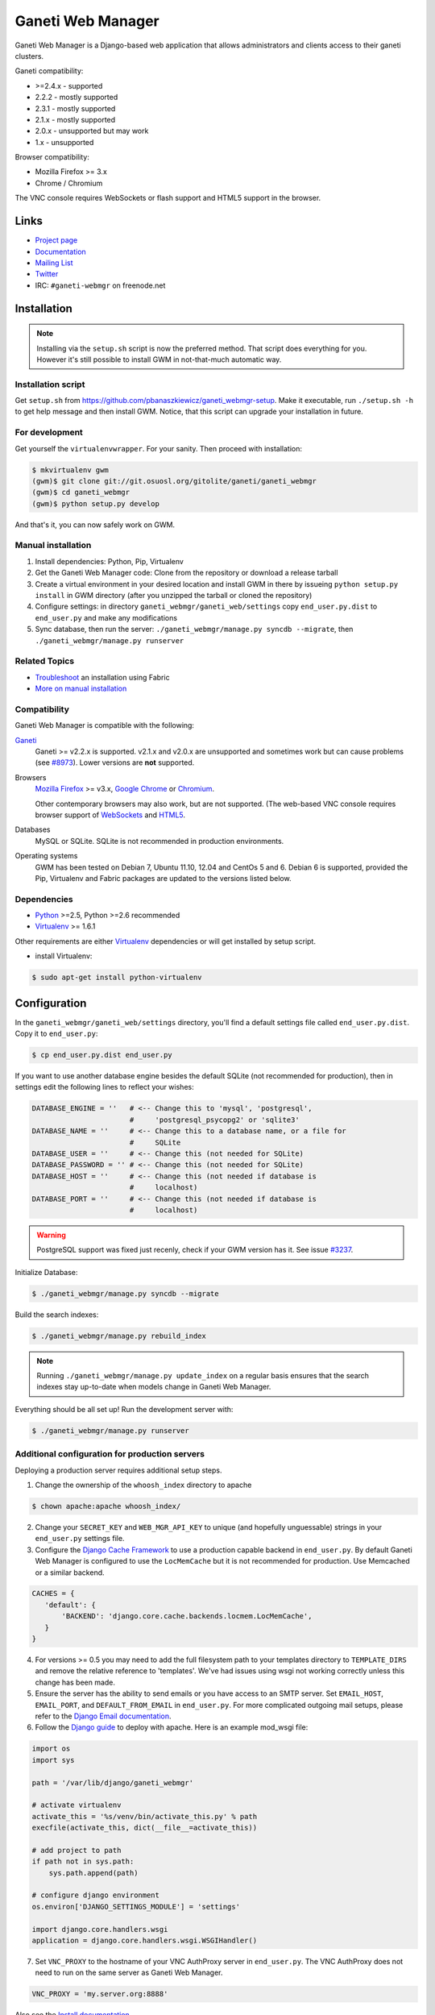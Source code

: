 ==================
Ganeti Web Manager
==================

Ganeti Web Manager is a Django-based web application that allows administrators
and clients access to their ganeti clusters.

Ganeti compatibility:

* >=2.4.x - supported
* 2.2.2 - mostly supported
* 2.3.1 - mostly supported
* 2.1.x - mostly supported
* 2.0.x - unsupported but may work
* 1.x   - unsupported

Browser compatibility:

* Mozilla Firefox >= 3.x
* Chrome / Chromium

The VNC console requires WebSockets or flash support and HTML5 support in the
browser.

Links
=====

* `Project page <http://code.osuosl.org/projects/ganeti-webmgr>`_
* `Documentation <http://ganeti-webmgr.readthedocs.org/en/latest/>`_
* `Mailing List <http://groups.google.com/group/ganeti-webmgr>`_
* `Twitter <http://twitter.com/ganetiwebmgr>`_
* IRC: ``#ganeti-webmgr`` on freenode.net


Installation
============

.. NOTE::
    Installing via the ``setup.sh`` script is now the preferred method.  That
    script does everything for you.  However it's still possible to install GWM
    in not-that-much automatic way.

Installation script
-------------------

Get ``setup.sh`` from https://github.com/pbanaszkiewicz/ganeti_webmgr-setup.
Make it executable, run ``./setup.sh -h`` to get help message and then install
GWM.  Notice, that this script can upgrade your installation in future.

For development
---------------

Get yourself the ``virtualenvwrapper``.  For your sanity.  Then proceed with
installation:

.. code-block:: console

    $ mkvirtualenv gwm
    (gwm)$ git clone git://git.osuosl.org/gitolite/ganeti/ganeti_webmgr
    (gwm)$ cd ganeti_webmgr
    (gwm)$ python setup.py develop

And that's it, you can now safely work on GWM.

Manual installation
-------------------

#) Install dependencies: Python, Pip, Virtualenv

#) Get the Ganeti Web Manager code: Clone from the repository or download
   a release tarball

#) Create a virtual environment in your desired location and install GWM in
   there by issueing ``python setup.py install`` in GWM directory (after you
   unzipped the tarball or cloned the repository)

#) Configure settings: in directory ``ganeti_webmgr/ganeti_web/settings`` copy
   ``end_user.py.dist`` to ``end_user.py`` and make any modifications

#) Sync database, then run the server: ``./ganeti_webmgr/manage.py syncdb --migrate``, then
   ``./ganeti_webmgr/manage.py runserver``

Related Topics
--------------

* `Troubleshoot <https://code.osuosl.org/projects/ganeti-webmgr/wiki/Fabric-troubleshooting>`_ an installation using Fabric

* `More on manual installation <https://code.osuosl.org/projects/ganeti-webmgr/wiki/Manual-installation>`_

Compatibility
-------------

Ganeti Web Manager is compatible with the following:

`Ganeti`_
  Ganeti >= v2.2.x is supported. v2.1.x and v2.0.x are unsupported and
  sometimes work but can cause problems (see `#8973`_). Lower versions are
  **not** supported.

Browsers
  `Mozilla Firefox`_ >= v3.x, `Google Chrome`_ or `Chromium`_.

  Other contemporary browsers may also work, but are not supported. (The
  web-based VNC console requires browser support of `WebSockets`_ and `HTML5`_.

Databases
  MySQL or SQLite. SQLite is not recommended in production environments.

Operating systems
  GWM has been tested on Debian 7, Ubuntu 11.10, 12.04 and CentOs 5 and 6.
  Debian 6 is supported, provided the Pip, Virtualenv and Fabric packages are
  updated to the versions listed below.

.. _#8973: https://code.osuosl.org/issues/8973
.. _Ganeti: http://code.google.com/p/ganeti/
.. _Mozilla Firefox: http://mozilla.com/firefox
.. _Google Chrome: http://www.google.com/chrome/
.. _Chromium: http://code.google.com/chromium/
.. _WebSockets: http://en.wikipedia.org/wiki/WebSockets
.. _HTML5: http://en.wikipedia.org/wiki/Html5

Dependencies
------------

* `Python`_ >=2.5, Python >=2.6 recommended

* `Virtualenv`_ >= 1.6.1

.. _Python: http://python.org/
.. _Virtualenv: http://pypi.python.org/pypi/virtualenv

Other requirements are either `Virtualenv`_ dependencies or will get installed
by setup script.

* install Virtualenv:

.. code-block:: console

    $ sudo apt-get install python-virtualenv


Configuration
=============

In the ``ganeti_webmgr/ganeti_web/settings`` directory, you'll find a default
settings file called ``end_user.py.dist``.  Copy it to ``end_user.py``:

.. code-block:: console

    $ cp end_user.py.dist end_user.py

If you want to use another database engine besides the default SQLite (not
recommended for production), then in settings edit the following lines to
reflect your wishes:

.. code-block:: python

    DATABASE_ENGINE = ''   # <-- Change this to 'mysql', 'postgresql',
                           #     'postgresql_psycopg2' or 'sqlite3'
    DATABASE_NAME = ''     # <-- Change this to a database name, or a file for
                           #     SQLite
    DATABASE_USER = ''     # <-- Change this (not needed for SQLite)
    DATABASE_PASSWORD = '' # <-- Change this (not needed for SQLite)
    DATABASE_HOST = ''     # <-- Change this (not needed if database is
                           #     localhost)
    DATABASE_PORT = ''     # <-- Change this (not needed if database is
                           #     localhost)

.. WARNING::
    PostgreSQL support was fixed just recenly, check if your GWM version has
    it.  See issue `#3237`_.

.. _#3237: https://code.osuosl.org/issues/3237

Initialize Database:

.. code-block:: console

    $ ./ganeti_webmgr/manage.py syncdb --migrate

Build the search indexes:

.. code-block:: console

    $ ./ganeti_webmgr/manage.py rebuild_index

.. NOTE::
    Running ``./ganeti_webmgr/manage.py update_index`` on a regular basis
    ensures that the search indexes stay up-to-date when models change in
    Ganeti Web Manager.

Everything should be all set up! Run the development server with:

.. code-block:: console

    $ ./ganeti_webmgr/manage.py runserver

Additional configuration for production servers
-----------------------------------------------

Deploying a production server requires additional setup steps.

1. Change the ownership of the ``whoosh_index`` directory to apache

.. code-block:: console

    $ chown apache:apache whoosh_index/

2. Change your ``SECRET_KEY`` and ``WEB_MGR_API_KEY`` to unique (and hopefully
   unguessable) strings in your ``end_user.py`` settings file.

3. Configure the `Django Cache Framework`_ to use a production capable backend
   in ``end_user.py``.  By default Ganeti Web Manager is configured to use the
   ``LocMemCache`` but it is not recommended for production.  Use Memcached or
   a similar backend.

.. code-block:: python

    CACHES = {
       'default': {
           'BACKEND': 'django.core.cache.backends.locmem.LocMemCache',
       }
    }

4. For versions >= 0.5 you may need to add the full filesystem path to your
   templates directory to ``TEMPLATE_DIRS`` and remove the relative reference
   to 'templates'. We've had issues using wsgi not working correctly unless
   this change has been made.

5. Ensure the server has the ability to send emails or you have access to an
   SMTP server. Set ``EMAIL_HOST``, ``EMAIL_PORT``, and ``DEFAULT_FROM_EMAIL``
   in ``end_user.py``. For more complicated outgoing mail setups, please refer to the `Django Email documentation`_.

6. Follow the `Django guide <http://docs.djangoproject.com/en/dev/howto/deployment/modwsgi/>`_ to deploy with apache.
   Here is an example mod_wsgi file:

.. code-block:: python

    import os
    import sys

    path = '/var/lib/django/ganeti_webmgr'

    # activate virtualenv
    activate_this = '%s/venv/bin/activate_this.py' % path
    execfile(activate_this, dict(__file__=activate_this))

    # add project to path
    if path not in sys.path:
        sys.path.append(path)

    # configure django environment
    os.environ['DJANGO_SETTINGS_MODULE'] = 'settings'

    import django.core.handlers.wsgi
    application = django.core.handlers.wsgi.WSGIHandler()

7. Set ``VNC_PROXY`` to the hostname of your VNC AuthProxy server in
   ``end_user.py``.  The VNC AuthProxy does not need to run on the same server as Ganeti Web Manager.

.. code-block:: python

    VNC_PROXY = 'my.server.org:8888'

Also see the `Install documentation <https://gwm.readthedocs.org/en/latest/deployment.html>`_.

.. _Django Cache Framework: http://docs.djangoproject.com/en/dev/topics/cache/
.. _Django Email documentation: http://docs.djangoproject.com/en/1.2/topics/email/


Ganeti RAPI users and passwords
===============================

Before you can start using Ganeti Web Manager, you will need to create a user
and password on the Ganeti cluster.

Here is an example with user "jack" and password "abc123":

.. code-block:: console

    $ echo -n 'jack:Ganeti Remote API:abc123' | openssl md5

Add the hash to the RAPI users file and restart ganeti-rapi. Depending on the
version of Ganeti you are running, you will need to either use
``/var/lib/ganeti/rapi_users`` (Ganeti <=2.3.x ) or
``/var/lib/ganeti/rapi/users`` (Ganeti >=2.4.x ).

An example hash entry might look like the following:

.. code-block:: console

    # Hashed password for jack
    jack {HA1}54c12257ee9be413f2f3182435514aae write

Also see `managing clusters documentation page <http://code.osuosl.org/projects/ganeti-webmgr/wiki/Managing_Clusters#Ganeti-RAPI-users-and-passwords>`_.


Importing a Cluster
===================

#) Use the admin user created during syncdb to log in.

#) Import a cluster:  Clusters -> Add Cluster

#) Fill out properties and click save

When the cluster is created it will automatically synchronize the list of
Virtual Machines with information from the Ganeti cluster.

Also see `importing cluster documentation page <http://code.osuosl.org/projects/ganeti-webmgr/wiki/Importing_a_Cluster>`_.


Users, Groups and Permissions
=============================

Permissions may be granted to both clusters and virtual machines. The
permissions system is intended to allow users to manage themselves. Any object
that can have its permissions edited will have a Users tab.


Adding users to objects:

#) Navigate to Group, Cluster, or Virtual Machine detail page

#) Click Add New User

#) Select user or group

#) Select permissions

#) Save


Updating permissions:

#) Navigate to Group, Cluster, or Virtual Machine detail page

#) Click Users tab

#) Click permissions column

#) Select permissions and save


Deleting permissions:

#) Navigate to Group, Cluster, or Virtual Machine detail page

#) Click Users tab

#) Click the delete icon

Deleting a user will remove all permissions, and other properties associated
with the user such as cluster quotas.

Users may belong to any number of user groups.  User groups can be assigned
permissions and quotas just like users.  Users inherit permissions from groups
and may act on their behalf to create virtual machines.

Also see `permissions documentation page <http://code.osuosl.org/projects/ganeti-webmgr/wiki/Permissions>`_.


Assigning Quotas
================

Quotas restrict the usage of cluster resources by users and groups. Default
quotas can be set by editing clusters, if no quota is set unlimited access is
allowed. This will affect all users and groups.


The default quota can be overridden on the cluster users page:

#) Clusters -> Cluster -> Users

#) Click on the quota

#) Edit values


Leaving a value empty specifies unlimited access for that resource.

Also see `quotas documentation page <http://code.osuosl.org/projects/ganeti-webmgr/wiki/Permissions#Quotas>`_.


Orphaned Virtual Machines
=========================

You can find Virtual Machines with no permissions via Admin -> Orphaned VMs.
This will force a synchronization of all clusters and display Virtual Machines
that do not have any permissions assigned.

You only need to grant permissions directly on virtual machines if you are
granting access to non-admin users.

Also see `the documentation page about orphaned virtual machines <http://code.osuosl.org/projects/ganeti-webmgr/wiki/Managing_Clusters#Orphaned-Virtual-Machines>`_.


Cache System
============

Ganeti Web Manager uses a cache system that stores information about Ganeti
clusters in the database. This allows the following:

.. code-block:: console

      ---  Ganeti  ---
     /                \
    /                  \
 Cluster ->       <-   Bulk
  Model  <- cache <-  Updater

* Permissions are stored in the database and are associated to the cached
  objects

* The cached data can be searched and or filtered

* Limits the amount of traffic between the web server and Ganeti cluster.

The cache system is transparent and will load cached data automatically when
the object is initialized.

Also see `cache system documentation page <http://code.osuosl.org/projects/ganeti-webmgr/wiki/Cache_System>`_.


VNC
===

Ganeti Web Manager provides an in browser console using `noVNC`_, an HTML5
client.  noVNC requires WebSockets to function.  Support for older browsers is
provided through a flash applet that is used transparently in the absence of
WebSockets.

.. _noVNC: https://github.com/kanaka/noVNC

Also see `the VNC documentation page <http://code.osuosl.org/projects/ganeti-webmgr/wiki/VNC>`_.


VNC AuthProxy
=============

`VNC Auth proxy`_ is required for the console tab to function. VNC servers do
not speak websockets and our proxy allows your ganeti cluster to sit behind a
firewall, VPN, or NAT.

Enabling in settings file
-------------------------

Set the host and port that the proxy will be running at with the ``VNC_PROXY``
setting.  For development this is typically ``"localhost:8888"`` but for
production you would use the name of the server its running on.  See the
instructions in ``end_user.py`` for more details.

Starting the Daemon
-------------------

Twisted VNC Authproxy is started with twistd, the twisted daemon.  Eventually
we will include ``init.d`` scripts for better managing the daemon.  You may
want to open port 8888 in your firewall for production systems.

.. code-block:: console

    $ twistd --pidfile=/tmp/proxy.pid -n vncap

Starting Flash Policy Server
----------------------------

Browsers that do not support WebSockets natively are supported through the use
of a flash applet.  Flash applets that make use of sockets must retrieve
a policy file from the server they are connecting to.  Twisted VNCAuthProxy
includes a policy server.  It must be run separately since it requires a root
port.  You may want to open port 843 in your firewall for production systems.

Start the policy server with twistd:

.. code-block:: console

    $ sudo twistd --pidfile=/tmp/policy.pid -n flashpolicy


Possible issues
---------------

You may encounter an issue where twisted fails to start and gives you an error.
This is usually caused by the environment variable ``PYTHONPATH`` not being
exported correctly if you sudo up to root.  To fix it type:

.. code-block:: console

    $ export PYTHONPATH="."

Try executing Twisted again and it should work.

.. _VNC Auth Proxy: http://code.osuosl.org/projects/twisted-vncauthproxy

Also see `the VNC AuthProxy documentation page <http://code.osuosl.org/projects/ganeti-webmgr/wiki/VNC#VNC-Authproxy>`_.


SSH Keys
========

Ganeti Web Manager allows users to store SSH Keys.  Each virtual machine has a
view that will return SSH keys for users with access.  This can be used as a
Ganeti post-install hook to deploy user's keys on the VMs.

To allow VMs to copy keys, copy ``util/hooks/sshkeys.sh`` to the instance
definition hooks directory on every node in the cluster and make the file
executable.  Next, add the required variables to the variant config file
or main instance definition config file.  The config file can be found in
``util/hooks/sshkeys.conf`` and includes documentation for each variable.

Also see `the SSH Keys documentation page <http://code.osuosl.org/projects/ganeti-webmgr/wiki/PermissionsSSHKeys>`_.
